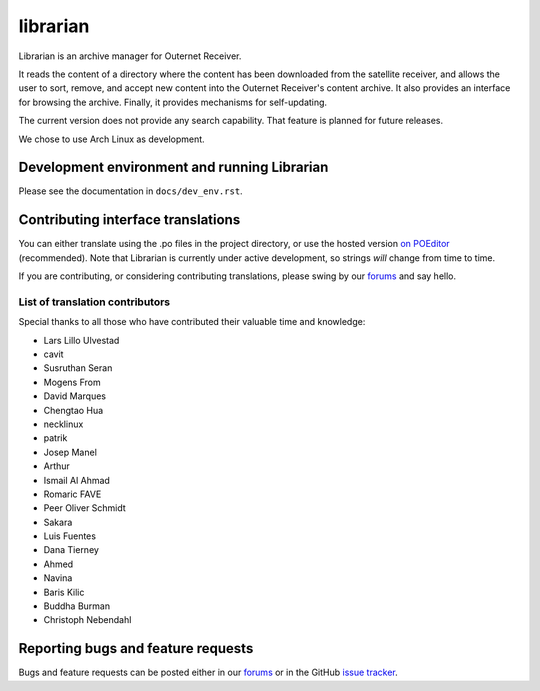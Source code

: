 =========
librarian
=========

Librarian is an archive manager for Outernet Receiver. 

It reads the content of a directory where the content has been downloaded from 
the satellite receiver, and allows the user to sort, remove, and accept new
content into the Outernet Receiver's content archive. It also provides an
interface for browsing the archive. Finally, it provides mechanisms for
self-updating.

The current version does not provide any search capability. That feature is
planned for future releases.

We chose to use Arch Linux as development.

Development environment and running Librarian
=============================================

Please see the documentation in ``docs/dev_env.rst``.

Contributing interface translations
===================================

You can either translate using the .po files in the project directory, or use
the hosted version `on POEditor`_ (recommended). Note that Librarian is
currently under active development, so strings *will* change from time to time.

If you are contributing, or considering contributing translations, please swing
by our forums_ and say hello.

List of translation contributors
--------------------------------

Special thanks to all those who have contributed their valuable time and
knowledge:

- Lars Lillo Ulvestad 
- cavit 
- Susruthan Seran 
- Mogens From 
- David Marques 
- Chengtao Hua 
- necklinux 
- patrik 
- Josep Manel 
- Arthur 
- Ismail Al Ahmad 
- Romaric FAVE 
- Peer Oliver Schmidt 
- Sakara 
- Luis Fuentes 
- Dana Tierney 
- Ahmed 
- Navina 
- Baris Kilic 
- Buddha Burman 
- Christoph Nebendahl 


Reporting bugs and feature requests
===================================

Bugs and feature requests can be posted either in our forums_ or in the GitHub
`issue tracker`_.

.. _Vagrant: http://www.vagrantup.com/
.. _custom Vagrant base box: https://github.com/Outernet-Project/archlinux-vagrant
.. _VritualBox: https://www.virtualbox.org/
.. _port 8080: http://localhost:8080/
.. _on POEditor: https://poeditor.com/join/project?hash=90911b6fc31f2d68c7debd999aa078c6
.. _forums: https://discuss.outernet.is/
.. _issue tracker: https://github.com/Outernet-Project/librarian/issues
.. _Python download page: https://www.python.org/downloads/
